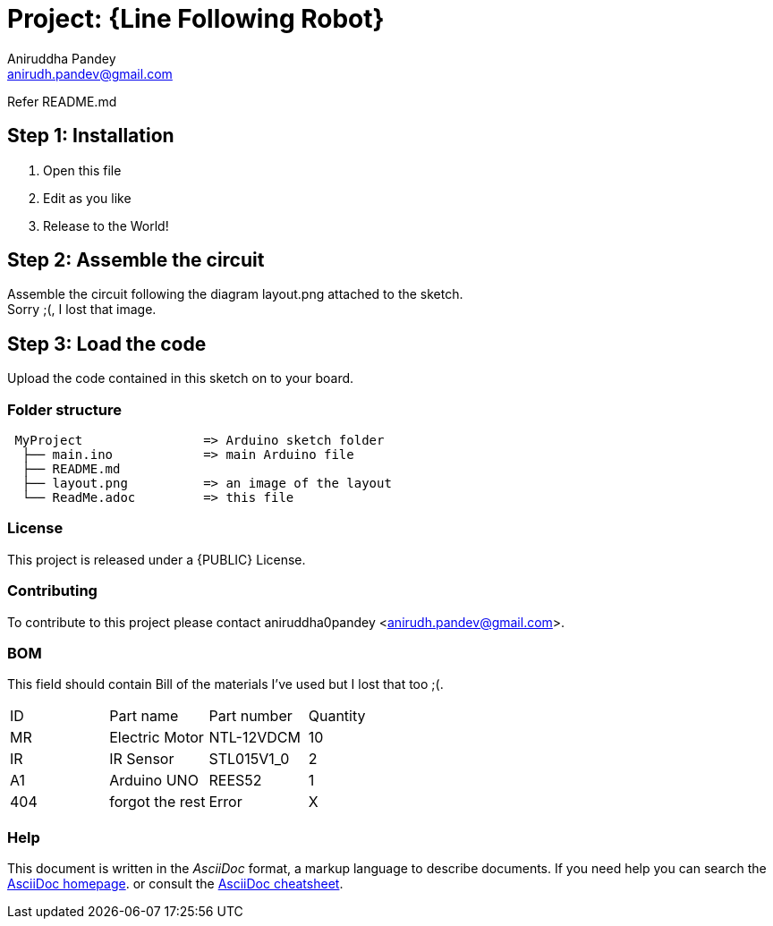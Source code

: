 :Author: Aniruddha Pandey
:Email: anirudh.pandev@gmail.com
:Date: 04-11-2017
:Revision: version#2
:License: Public Domain

= Project: {Line Following Robot}

Refer README.md

== Step 1: Installation
. Open this file
. Edit as you like
. Release to the World!

== Step 2: Assemble the circuit
Assemble the circuit following the diagram layout.png attached to the sketch. +
Sorry ;(, I lost that image.

== Step 3: Load the code
Upload the code contained in this sketch on to your board.

=== Folder structure
....
 MyProject                => Arduino sketch folder
  ├── main.ino            => main Arduino file
  ├── README.md      
  ├── layout.png          => an image of the layout
  └── ReadMe.adoc         => this file
....

=== License
This project is released under a {PUBLIC} License.

=== Contributing
To contribute to this project please contact aniruddha0pandey <anirudh.pandev@gmail.com>.

=== BOM
This field should contain Bill of the materials I've used but I lost that too ;(.

|===
| ID | Part name      | Part number | Quantity
| MR | Electric Motor |NTL-12VDCM   | 10       
| IR | IR Sensor      |STL015V1_0   | 2        
| A1 | Arduino UNO    |REES52       | 1   
|404 |forgot the rest |Error        | X 
|===


=== Help
This document is written in the _AsciiDoc_ format, a markup language to describe documents. 
If you need help you can search the http://www.methods.co.nz/asciidoc[AsciiDoc homepage].
or consult the http://powerman.name/doc/asciidoc[AsciiDoc cheatsheet].
